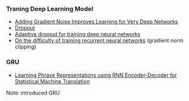 *** Traning Deep Learning Model
- [[http://arxiv.org/abs/1511.06807][Adding Gradient Noise Improves Learning for Very Deep Networks]]
- [[https://www.cs.toronto.edu/~hinton/absps/JMLRdropout.pdf][Dropout]]
- [[https://papers.nips.cc/paper/5032-adaptive-dropout-for-training-deep-neural-networks.pdf][Adaptive dropout for training deep neural networks]]
- [[http://www.jmlr.org/proceedings/papers/v28/pascanu13.pdf][On the difficulty of training recurrent neural networks]] (gradient norm clipping)

*** GRU
- [[http://arxiv.org/abs/1406.1078][Learning Phrase Representations using RNN Encoder-Decoder for Statistical Machine Translation]]
Note: introduced GRU
